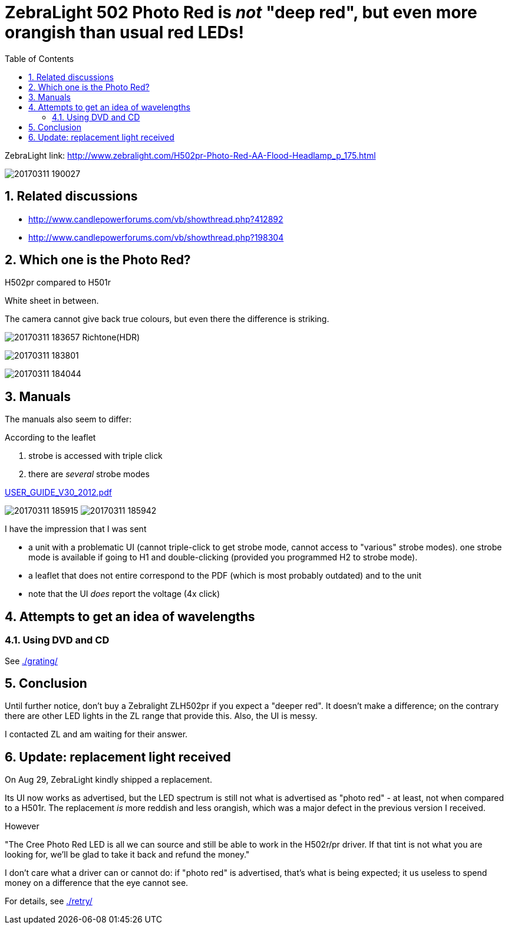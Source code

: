 = ZebraLight 502 Photo Red is _not_ "deep red", but even more orangish than usual red LEDs!
:toc:
:sectnums:
:toc-placement!:
:toclevels: 2

toc::[]

ZebraLight link: http://www.zebralight.com/H502pr-Photo-Red-AA-Flood-Headlamp_p_175.html

image:20170311_190027.jpg[]

== Related discussions

* http://www.candlepowerforums.com/vb/showthread.php?412892
* http://www.candlepowerforums.com/vb/showthread.php?198304

== Which one is the Photo Red?

H502pr compared to H501r

White sheet in between.

The camera cannot give back true colours, but even there the difference is striking.

image:20170311_183657_Richtone(HDR).jpg[]

image:20170311_183801.jpg[]

image:20170311_184044.jpg[]

== Manuals

The manuals also seem to differ:

According to the leaflet

1. strobe is accessed with triple click
1. there are _several_ strobe modes

link:USER_GUIDE_V30_2012.pdf[]

image:20170311_185915.jpg[]
image:20170311_185942.jpg[]

I have the impression that I was sent

* a unit with a problematic UI (cannot triple-click to get strobe mode, cannot access to "various" strobe modes). one strobe mode is available if going to H1 and double-clicking (provided you programmed H2 to strobe mode).
* a leaflet that does not entire correspond to the PDF (which is most probably outdated) and to the unit
* note that the UI _does_ report the voltage (4x click)

== Attempts to get an idea of wavelengths

=== Using DVD and CD

See link:./grating/[]

== Conclusion
Until further notice, don't buy a Zebralight ZLH502pr if you expect a "deeper red". It doesn't make a difference; on the contrary there are other LED lights in the ZL range that provide this. Also, the UI is messy.

I contacted ZL and am waiting for their answer.

== Update: replacement light received

On Aug 29, ZebraLight kindly shipped a replacement.

Its UI now works as advertised, but the LED spectrum is still not what is advertised as "photo red" - at least, not when compared to a H501r. The replacement _is_ more reddish and less orangish, which was a major defect in the previous version I received.

However

"The Cree Photo Red LED is all we can source and still be able to work in the H502r/pr driver. If that tint is not what you are looking for, we'll be glad to take it back and refund the money."

I don't care what a driver can or cannot do: if "photo red" is advertised, that's what is being expected; it us useless to spend money on a difference that the eye cannot see.

For details, see link:./retry/[]
